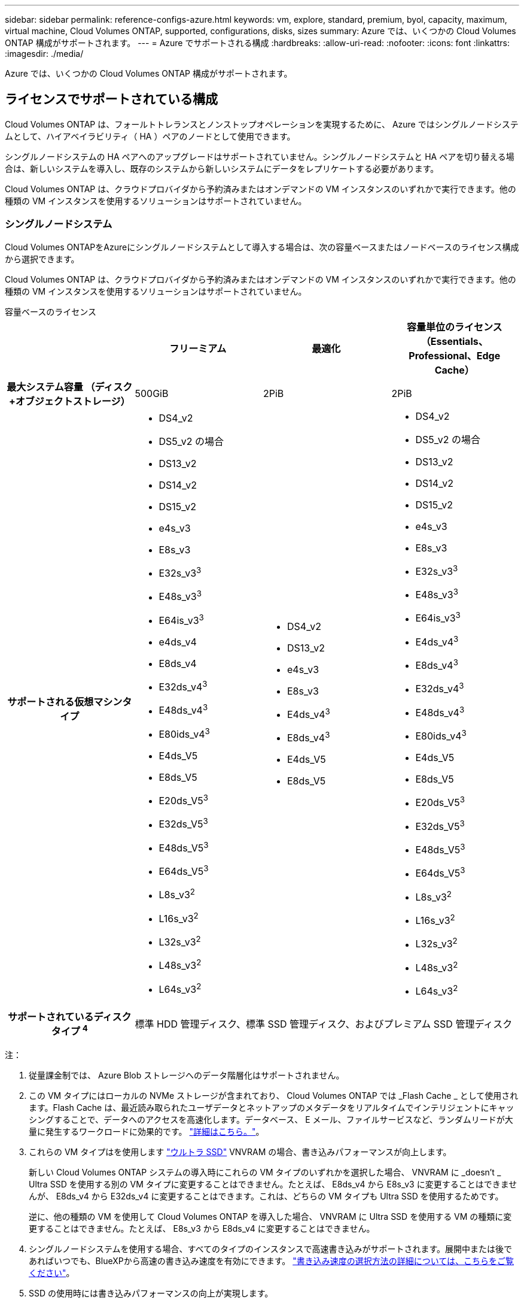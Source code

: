 ---
sidebar: sidebar 
permalink: reference-configs-azure.html 
keywords: vm, explore, standard, premium, byol, capacity, maximum, virtual machine, Cloud Volumes ONTAP, supported, configurations, disks, sizes 
summary: Azure では、いくつかの Cloud Volumes ONTAP 構成がサポートされます。 
---
= Azure でサポートされる構成
:hardbreaks:
:allow-uri-read: 
:nofooter: 
:icons: font
:linkattrs: 
:imagesdir: ./media/


[role="lead"]
Azure では、いくつかの Cloud Volumes ONTAP 構成がサポートされます。



== ライセンスでサポートされている構成

Cloud Volumes ONTAP は、フォールトトレランスとノンストップオペレーションを実現するために、 Azure ではシングルノードシステムとして、ハイアベイラビリティ（ HA ）ペアのノードとして使用できます。

シングルノードシステムの HA ペアへのアップグレードはサポートされていません。シングルノードシステムと HA ペアを切り替える場合は、新しいシステムを導入し、既存のシステムから新しいシステムにデータをレプリケートする必要があります。

Cloud Volumes ONTAP は、クラウドプロバイダから予約済みまたはオンデマンドの VM インスタンスのいずれかで実行できます。他の種類の VM インスタンスを使用するソリューションはサポートされていません。



=== シングルノードシステム

Cloud Volumes ONTAPをAzureにシングルノードシステムとして導入する場合は、次の容量ベースまたはノードベースのライセンス構成から選択できます。

Cloud Volumes ONTAP は、クラウドプロバイダから予約済みまたはオンデマンドの VM インスタンスのいずれかで実行できます。他の種類の VM インスタンスを使用するソリューションはサポートされていません。

[role="tabbed-block"]
====
.容量ベースのライセンス
--
[cols="h,d,d,d"]
|===
|  | フリーミアム | 最適化 | 容量単位のライセンス（Essentials、Professional、Edge Cache） 


| 最大システム容量
（ディスク+オブジェクトストレージ） | 500GiB | 2PiB | 2PiB 


| サポートされる仮想マシンタイプ  a| 
* DS4_v2
* DS5_v2 の場合
* DS13_v2
* DS14_v2
* DS15_v2
* e4s_v3
* E8s_v3
* E32s_v3^3^
* E48s_v3^3^
* E64is_v3^3^
* e4ds_v4
* E8ds_v4
* E32ds_v4^3^
* E48ds_v4^3^
* E80ids_v4^3^
* E4ds_V5
* E8ds_V5
* E20ds_V5^3^
* E32ds_V5^3^
* E48ds_V5^3^
* E64ds_V5^3^
* L8s_v3^2^
* L16s_v3^2^
* L32s_v3^2^
* L48s_v3^2^
* L64s_v3^2^

 a| 
* DS4_v2
* DS13_v2
* e4s_v3
* E8s_v3
* E4ds_v4^3^
* E8ds_v4^3^
* E4ds_V5
* E8ds_V5

 a| 
* DS4_v2
* DS5_v2 の場合
* DS13_v2
* DS14_v2
* DS15_v2
* e4s_v3
* E8s_v3
* E32s_v3^3^
* E48s_v3^3^
* E64is_v3^3^
* E4ds_v4^3^
* E8ds_v4^3^
* E32ds_v4^3^
* E48ds_v4^3^
* E80ids_v4^3^
* E4ds_V5
* E8ds_V5
* E20ds_V5^3^
* E32ds_V5^3^
* E48ds_V5^3^
* E64ds_V5^3^
* L8s_v3^2^
* L16s_v3^2^
* L32s_v3^2^
* L48s_v3^2^
* L64s_v3^2^




| サポートされているディスクタイプ ^4^ 3+| 標準 HDD 管理ディスク、標準 SSD 管理ディスク、およびプレミアム SSD 管理ディスク 
|===
注：

. 従量課金制では、 Azure Blob ストレージへのデータ階層化はサポートされません。
. この VM タイプにはローカルの NVMe ストレージが含まれており、 Cloud Volumes ONTAP では _Flash Cache _ として使用されます。Flash Cache は、最近読み取られたユーザデータとネットアップのメタデータをリアルタイムでインテリジェントにキャッシングすることで、データへのアクセスを高速化します。データベース、 E メール、ファイルサービスなど、ランダムリードが大量に発生するワークロードに効果的です。 https://docs.netapp.com/us-en/bluexp-cloud-volumes-ontap/concept-flash-cache.html["詳細はこちら。"^]。
. これらの VM タイプはを使用します https://docs.microsoft.com/en-us/azure/virtual-machines/windows/disks-enable-ultra-ssd["ウルトラ SSD"^] VNVRAM の場合、書き込みパフォーマンスが向上します。
+
新しい Cloud Volumes ONTAP システムの導入時にこれらの VM タイプのいずれかを選択した場合、 VNVRAM に _doesn't _ Ultra SSD を使用する別の VM タイプに変更することはできません。たとえば、 E8ds_v4 から E8s_v3 に変更することはできませんが、 E8ds_v4 から E32ds_v4 に変更することはできます。これは、どちらの VM タイプも Ultra SSD を使用するためです。

+
逆に、他の種類の VM を使用して Cloud Volumes ONTAP を導入した場合、 VNVRAM に Ultra SSD を使用する VM の種類に変更することはできません。たとえば、 E8s_v3 から E8ds_v4 に変更することはできません。

. シングルノードシステムを使用する場合、すべてのタイプのインスタンスで高速書き込みがサポートされます。展開中または後であればいつでも、BlueXPから高速の書き込み速度を有効にできます。 https://docs.netapp.com/us-en/bluexp-cloud-volumes-ontap/concept-write-speed.html["書き込み速度の選択方法の詳細については、こちらをご覧ください"^]。
. SSD の使用時には書き込みパフォーマンスの向上が実現します。


--
.ノードベースのライセンス
--
[cols="h,d,d,d,d"]
|===
|  | PAYGO Explore | PAYGO Standard の略 | PAYGO Premium | ノードベースの BYOL 


| 最大システム容量
（ディスク+オブジェクトストレージ） | 2TiB ^1 | 10TiB | 368TiB | 1 ライセンスあたり 368 TiB 


| サポートされる仮想マシンタイプ  a| 
* e4s_v3
* E4ds_v4^3^
* E4ds_V5

 a| 
* DS4_v2
* DS13_v2
* E8s_v3
* E8ds_v4^3^
* E8ds_V5
* L8s_v3^2^

 a| 
* DS5_v2 の場合
* DS14_v2
* DS15_v2
* E32s_v3^3^
* E48s_v3^3^
* E64is_v3^3^
* E32ds_v4^3^
* E48ds_v4^3^
* E80ids_v4^3^
* E20ds_V5^3^
* E32ds_V5^3^
* E48ds_V5^3^
* E64ds_V5^3^

 a| 
* DS4_v2
* DS5_v2 の場合
* DS13_v2
* DS14_v2
* DS15_v2
* e4s_v3
* E8s_v3
* E32s_v3^3^
* E48s_v3^3^
* E64is_v3^3^
* E4ds_v4^3^
* E8ds_v4^3^
* E32ds_v4^3^
* E48ds_v4^3^
* E80ids_v4^3^
* E4ds_V5
* E8ds_V5
* E20ds_V5^3^
* E32ds_V5^3^
* E48ds_V5^3^
* E64ds_V5^3^
* L8s_v3^2^
* L16s_v3^2^
* L32s_v3^2^
* L48s_v3^2^
* L64s_v3^2^




| サポートされているディスクタイプ ^4^ 4+| 標準 HDD 管理ディスク、標準 SSD 管理ディスク、およびプレミアム SSD 管理ディスク 
|===
注：

. 従量課金制では、 Azure Blob ストレージへのデータ階層化はサポートされません。
. この VM タイプにはローカルの NVMe ストレージが含まれており、 Cloud Volumes ONTAP では _Flash Cache _ として使用されます。Flash Cache は、最近読み取られたユーザデータとネットアップのメタデータをリアルタイムでインテリジェントにキャッシングすることで、データへのアクセスを高速化します。データベース、 E メール、ファイルサービスなど、ランダムリードが大量に発生するワークロードに効果的です。 https://docs.netapp.com/us-en/bluexp-cloud-volumes-ontap/concept-flash-cache.html["詳細はこちら。"^]。
. これらの VM タイプはを使用します https://docs.microsoft.com/en-us/azure/virtual-machines/windows/disks-enable-ultra-ssd["ウルトラ SSD"^] VNVRAM の場合、書き込みパフォーマンスが向上します。
+
新しい Cloud Volumes ONTAP システムの導入時にこれらの VM タイプのいずれかを選択した場合、 VNVRAM に _doesn't _ Ultra SSD を使用する別の VM タイプに変更することはできません。たとえば、 E8ds_v4 から E8s_v3 に変更することはできませんが、 E8ds_v4 から E32ds_v4 に変更することはできます。これは、どちらの VM タイプも Ultra SSD を使用するためです。

+
逆に、他の種類の VM を使用して Cloud Volumes ONTAP を導入した場合、 VNVRAM に Ultra SSD を使用する VM の種類に変更することはできません。たとえば、 E8s_v3 から E8ds_v4 に変更することはできません。

. シングルノードシステムを使用する場合、すべてのタイプのインスタンスで高速書き込みがサポートされます。展開中または後であればいつでも、BlueXPから高速の書き込み速度を有効にできます。 https://docs.netapp.com/us-en/bluexp-cloud-volumes-ontap/concept-write-speed.html["書き込み速度の選択方法の詳細については、こちらをご覧ください"^]。
. SSD の使用時には書き込みパフォーマンスの向上が実現します。


--
====


=== HA ペア

Azure で Cloud Volumes ONTAP を HA ペアとして導入する場合は、次の構成から選択できます。



==== ページBLOBを使用したHAペア

[role="tabbed-block"]
====
.容量ベースのライセンス
--
[cols="h,d,d,d"]
|===
|  | フリーミアム | 最適化 | 容量単位のライセンス（Essentials、Professional、Edge Cache） 


| 最大システム容量
（ディスク+オブジェクトストレージ） | 500GiB | 2PiB | 2PiB 


| サポートされる仮想マシンタイプ  a| 
* DS4_v2
* DS5_v2^1^
* DS13_v2
* DS14_v2^1 ^
* DS15_v2 ^1
* E8s_v3
* E48s_v3^1^
* E8ds_v4^3^
* E32ds_v4^1,3^
* E48ds_v4^ 1、3^
* E80ids_v4^1、2、3^
* E8ds_V5
* E20ds_V5^1^
* E32ds_v5^1^
* E48ds_v5^1^
* E64ds_v5^1^

 a| 
* DS4_v2
* DS13_v2
* E8s_v3
* E8ds_v4^3^
* E8ds_V5

 a| 
* DS4_v2
* DS5_v2^1^
* DS13_v2
* DS14_v2^1 ^
* DS15_v2 ^1
* E8s_v3
* E48s_v3^1^
* E8ds_v4^3^
* E32ds_v4^1,3^
* E48ds_v4^ 1、3^
* E80ids_v4^1、2、3^
* E8ds_V5
* E20ds_V5^1^
* E32ds_v5^1^
* E48ds_v5^1^
* E64ds_v5^1^




| サポートされているディスクタイプ 3+| ページblobs 
|===
注：

. Cloud Volumes ONTAP では、 HA ペアを使用する場合、これらの VM タイプで高速な書き込み速度がサポートされます。展開中または後であればいつでも、BlueXPから高速の書き込み速度を有効にできます。 https://docs.netapp.com/us-en/cloud-manager-cloud-volumes-ontap/concept-write-speed.html["書き込み速度の選択方法の詳細については、こちらをご覧ください"^]。
. この VM は、 Azure メンテナンス制御が必要な場合にのみ推奨されます。価格が高いため、他のユースケースには推奨されません。
. これらのVMは、Cloud Volumes ONTAP 9.11.1以前の環境でのみサポートされます。これらのVMタイプを使用すると、既存のページBLOB環境をCloud Volumes ONTAP 9.11.1から9.12.1にアップグレードできます。Cloud Volumes ONTAP 9.12.1以降では、新しいページBLOB配置を実行できません。


--
.ノードベースのライセンス
--
[cols="h,d,d,d"]
|===
|  | PAYGO Standard の略 | PAYGO Premium | ノードベースの BYOL 


| 最大システム容量（ディスク + オブジェクトストレージ） | 10TiB | 368TiB | 1 ライセンスあたり 368 TiB 


| サポートされる仮想マシンタイプ  a| 
* DS4_v2
* DS13_v2
* E8s_v3
* E8ds_v4^3^
* E8ds_V5

 a| 
* DS5_v2^1^
* DS14_v2^1 ^
* DS15_v2 ^1
* E48s_v3^1^
* E32ds_v4^1,3^
* E48ds_v4^ 1、3^
* E80ids_v4^1、2、3^
* E20ds_V5^1^
* E32ds_v5^1^
* E48ds_v5^1^
* E64ds_v5^1^

 a| 
* DS4_v2
* DS5_v2^1^
* DS13_v2
* DS14_v2^1 ^
* DS15_v2 ^1
* E8s_v3
* E48s_v3^1^
* E8ds_v4^3^
* E32ds_v4^1,3^
* E48ds_v4^ 1、3^
* E80ids_v4^1、2、3^
* E4ds_V5
* E8ds_V5
* E20ds_V5^1^
* E32ds_v5^1^
* E48ds_v5^1^
* E64ds_v5^1^




| サポートされているディスクタイプ 3+| ページblobs 
|===
注：

. Cloud Volumes ONTAP では、 HA ペアを使用する場合、これらの VM タイプで高速な書き込み速度がサポートされます。展開中または後であればいつでも、BlueXPから高速の書き込み速度を有効にできます。 https://docs.netapp.com/us-en/cloud-manager-cloud-volumes-ontap/concept-write-speed.html["書き込み速度の選択方法の詳細については、こちらをご覧ください"^]。
. この VM は、 Azure メンテナンス制御が必要な場合にのみ推奨されます。価格が高いため、他のユースケースには推奨されません。
. これらのVMは、Cloud Volumes ONTAP 9.11.1以前の環境でのみサポートされます。これらのVMタイプを使用すると、既存のページBLOB環境をCloud Volumes ONTAP 9.11.1から9.12.1にアップグレードできます。Cloud Volumes ONTAP 9.12.1以降では、新しいページBLOB配置を実行できません。


--
====


==== 共有管理対象ディスクがあるHAペア

Azure で Cloud Volumes ONTAP を HA ペアとして導入する場合は、次の構成から選択できます。

[role="tabbed-block"]
====
.容量ベースのライセンス
--
[cols="h,d,d,d"]
|===
|  | フリーミアム | 最適化 | 容量単位のライセンス（Essentials、Professional、Edge Cache） 


| 最大システム容量
（ディスク+オブジェクトストレージ） | 500GiB | 2PiB | 2PiB 


| サポートされる仮想マシンタイプ  a| 
* E8ds_v4
* E32ds_v4^1^
* E48ds_v4^1^
* E80ids_v4^1,2^
* E8ds_V5^4^
* E20ds_V5^ 1、4^
* E32ds_V5^ 1、4^
* E48ds_V5^ 1、4^
* E64ds_V5^ 1、4^
* L16s_v3^ 1、3、5^
* L32s_v3^ 1、3、5^
* L48s_v3^ 1、3、5^
* L64s_v3^ 1、3、5^

 a| 
* E8ds_v4
* E8ds_V5^4^

 a| 
* E8ds_v4
* E32ds_v4^1^
* E48ds_v4^1^
* E80ids_v4^1,2^
* E8ds_V5^4^
* E20ds_V5^ 1、4^
* E32ds_V5^ 1、4^
* E48ds_V5^ 1、4^
* E64ds_V5^ 1、4^
* L16s_v3^ 1、3、5^
* L32s_v3^ 1、3、5^
* L48s_v3^ 1、3、5^
* L64s_v3^ 1、3、5^


|===
注：

. Cloud Volumes ONTAP では、 HA ペアを使用する場合、これらの VM タイプで高速な書き込み速度がサポートされます。展開中または後であればいつでも、BlueXPから高速の書き込み速度を有効にできます。 https://docs.netapp.com/us-en/bluexp-cloud-volumes-ontap/concept-write-speed.html["書き込み速度の選択方法の詳細については、こちらをご覧ください"^]。
. この VM は、 Azure メンテナンス制御が必要な場合にのみ推奨されます。価格が高いため、他のユースケースには推奨されません。
. 複数のアベイラビリティゾーンのサポートはONTAPバージョン9.13.1以降です。
. 複数のアベイラビリティゾーンのサポートは、ONTAPバージョン9.14.1 RC1以降です。
. この VM タイプにはローカルの NVMe ストレージが含まれており、 Cloud Volumes ONTAP では _Flash Cache _ として使用されます。Flash Cache は、最近読み取られたユーザデータとネットアップのメタデータをリアルタイムでインテリジェントにキャッシングすることで、データへのアクセスを高速化します。データベース、 E メール、ファイルサービスなど、ランダムリードが大量に発生するワークロードに効果的です。 https://docs.netapp.com/us-en/bluexp-cloud-volumes-ontap/concept-flash-cache.html["詳細はこちら。"^]。


--
.ノードベースのライセンス
--
[cols="h,d,d,d"]
|===
|  | PAYGO Standard の略 | PAYGO Premium | ノードベースの BYOL 


| 最大システム容量（ディスク + オブジェクトストレージ） | 10TiB | 368TiB | 1 ライセンスあたり 368 TiB 


| サポートされる仮想マシンタイプ  a| 
* E8ds_v4^4^
* E8ds_V5

 a| 
* E32ds_v4^1,4^
* E48ds_v4^ 1、4^
* E80ids_v4^ 1、2、4^
* E20ds_V5^1^
* E32ds_v5^1^
* E48ds_v5^1^
* E64ds_v5^1^
* L16s_v3^ 1、4、5^
* L32s_v3^ 1、4、5^
* L48s_v3^ 1、4、5^
* L64s_v3^ 1、4、5^

 a| 
* E8ds_v4^4^
* E32ds_v4^1,4^
* E48ds_v4^ 1、4^
* E80ids_v4^ 1、2、4^
* E4ds_V5
* E8ds_V5
* E20ds_V5^1^
* E32ds_v5^1^
* E48ds_v5^1^
* E64ds_v5^1^
* L16s_v3^ 1、4、5^
* L32s_v3^ 1、4、5^
* L48s_v3^ 1、4、5^
* L64s_v3^ 1、4、5^




| サポートされているディスクタイプ 3+| 管理対象ディスク 
|===
注：

. Cloud Volumes ONTAP では、 HA ペアを使用する場合、これらの VM タイプで高速な書き込み速度がサポートされます。展開中または後であればいつでも、BlueXPから高速の書き込み速度を有効にできます。 https://docs.netapp.com/us-en/bluexp-cloud-volumes-ontap/concept-write-speed.html["書き込み速度の選択方法の詳細については、こちらをご覧ください"^]。
. この VM は、 Azure メンテナンス制御が必要な場合にのみ推奨されます。価格が高いため、他のユースケースには推奨されません。
. これらのVMタイプは、共有管理対象ディスクで実行されている単一のアベイラビリティゾーン構成のHAペアでのみサポートされます。
. これらのVMタイプは、シングルアベイラビリティゾーンのHAペアと、共有管理対象ディスクで実行されている複数のアベイラビリティゾーン構成でサポートされます。LS_v3のVMタイプでは、複数のアベイラビリティゾーンのサポートはONTAPバージョン9.13.1から開始されます。EDS_V5 VMタイプの場合、複数のアベイラビリティゾーンのサポートはONTAPバージョン9.14.1 RC1から開始されます。
. この VM タイプにはローカルの NVMe ストレージが含まれており、 Cloud Volumes ONTAP では _Flash Cache _ として使用されます。Flash Cache は、最近読み取られたユーザデータとネットアップのメタデータをリアルタイムでインテリジェントにキャッシングすることで、データへのアクセスを高速化します。データベース、 E メール、ファイルサービスなど、ランダムリードが大量に発生するワークロードに効果的です。 https://docs.netapp.com/us-en/bluexp-cloud-volumes-ontap/concept-flash-cache.html["詳細はこちら。"^]。


--
====


== サポートされるディスクサイズ

Azure では、アグリゲートに同じタイプおよびサイズのディスクを 12 本まで含めることができます。



=== シングルノードシステム

シングルノードシステムで Azure Managed Disks を使用している。次のディスクサイズがサポートされています。

[cols="3*"]
|===
| Premium SSD の場合 | 標準 SSD | 標準的な HDD 


 a| 
* 500GiB
* 1TiB
* 2TiB
* 4TiB 未満
* 8TiB
* 16TiB
* 32TiB

 a| 
* 100GiB
* 500GiB
* 1TiB
* 2TiB
* 4TiB 未満
* 8TiB
* 16TiB
* 32TiB

 a| 
* 100GiB
* 500GiB
* 1TiB
* 2TiB
* 4TiB 未満
* 8TiB
* 16TiB
* 32TiB


|===


=== HA ペア

HAペアはAzureマネージドディスクを使用します。次のディスクタイプとサイズがサポートされています。

（ページブロブは、9.12.1リリースより前に導入されたHAペアでサポートされています）。

*プレミアムSSD *

* 500GiB
* 1TiB
* 2TiB
* 4TiB 未満
* 8TiB
* 16TiB（管理対象ディスクのみ）
* 32TiB（管理対象ディスクのみ）




== サポートされている地域

Azure リージョンのサポートについては、を参照してください https://cloud.netapp.com/cloud-volumes-global-regions["Cloud Volume グローバルリージョン"^]。
